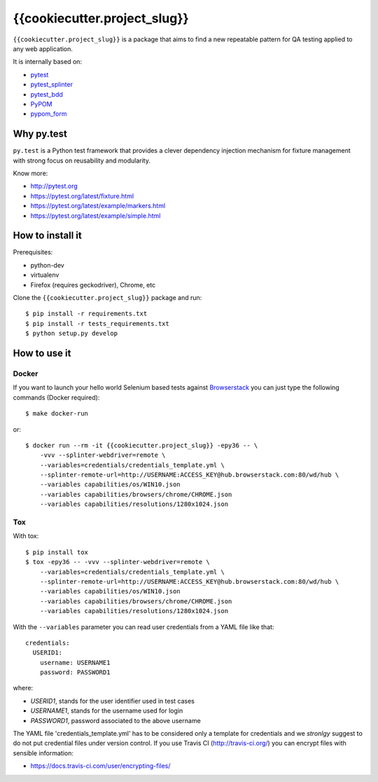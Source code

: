 =========
{{cookiecutter.project_slug}}
=========

.. image:: https://travis-ci.org/tierratelematics/{{cookiecutter.project_slug}}.svg?branch=master
       :target: https://travis-ci.org/tierratelematics/{{cookiecutter.project_slug}}

.. image:: https://requires.io/github/tierratelematics/{{cookiecutter.project_slug}}/requirements.svg?branch=master
       :target: https://requires.io/github/tierratelematics/{{cookiecutter.project_slug}}/requirements/?branch=master

.. image:: https://readthedocs.org/projects/{{cookiecutter.project_slug}}/badge/?version=latest
       :target: http://{{cookiecutter.project_slug}}.readthedocs.io

.. image:: https://codecov.io/gh/tierratelematics/{{cookiecutter.project_slug}}/branch/master/graph/badge.svg
       :target: https://codecov.io/gh/tierratelematics/{{cookiecutter.project_slug}}

.. image:: https://api.codacy.com/project/badge/Grade/0698c7aa2e164ee996518737aad7d6f4
       :target: https://www.codacy.com/app/davide-moro/{{cookiecutter.project_slug}}?utm_source=github.com&amp;utm_medium=referral&amp;utm_content=tierratelematics/{{cookiecutter.project_slug}}&amp;utm_campaign=Badge_Grade



``{{cookiecutter.project_slug}}`` is a package that aims to find a new repeatable pattern for 
QA testing applied to any web application.

It is internally based on:

* `pytest`_
* `pytest_splinter`_
* `pytest_bdd`_
* `PyPOM`_
* `pypom_form`_


Why py.test
===========

``py.test`` is a Python test framework that provides a clever dependency injection
mechanism for fixture management with strong focus on reusability and modularity.

Know more:

* http://pytest.org
* https://pytest.org/latest/fixture.html
* https://pytest.org/latest/example/markers.html
* https://pytest.org/latest/example/simple.html

How to install it
=================

Prerequisites:

* python-dev
* virtualenv
* Firefox (requires geckodriver), Chrome, etc

Clone the ``{{cookiecutter.project_slug}}`` package and run::

    $ pip install -r requirements.txt
    $ pip install -r tests_requirements.txt
    $ python setup.py develop

How to use it
=============

Docker
------

If you want to launch your hello world Selenium based tests against Browserstack_ you can just
type the following commands (Docker required)::

    $ make docker-run

or::

    $ docker run --rm -it {{cookiecutter.project_slug}} -epy36 -- \
        -vvv --splinter-webdriver=remote \
        --variables=credentials/credentials_template.yml \
        --splinter-remote-url=http://USERNAME:ACCESS_KEY@hub.browserstack.com:80/wd/hub \
        --variables capabilities/os/WIN10.json
        --variables capabilities/browsers/chrome/CHROME.json
        --variables capabilities/resolutions/1280x1024.json

Tox
---

With tox::

    $ pip install tox
    $ tox -epy36 -- -vvv --splinter-webdriver=remote \
        --variables=credentials/credentials_template.yml \
        --splinter-remote-url=http://USERNAME:ACCESS_KEY@hub.browserstack.com:80/wd/hub \
        --variables capabilities/os/WIN10.json
        --variables capabilities/browsers/chrome/CHROME.json
        --variables capabilities/resolutions/1280x1024.json

With the ``--variables`` parameter you can read user credentials from a YAML file like that::

    credentials:
      USERID1:
        username: USERNAME1
        password: PASSWORD1

where:

* *USERID1*, stands for the user identifier used in test cases
* *USERNAME1*, stands for the username used for login
* *PASSWORD1*, password associated to the above username

The YAML file 'credentials_template.yml' has to be considered only a template for credentials and we
*stronlgy* suggest to do not put credential files under version control.
If you use Travis CI (http://travis-ci.org/) you can encrypt files with sensible information:

* https://docs.travis-ci.com/user/encrypting-files/

.. _pytest: http://doc.pytest.org
.. _pytest_splinter: http://pytest-splinter.readthedocs.io
.. _pytest_bdd: http://pytest-bdd.readthedocs.io
.. _PyPOM: http://pypom.readthedocs.io
.. _pypom_form: http://pypom-form.readthedocs.io
.. _Browserstack: https://www.browserstack.com
